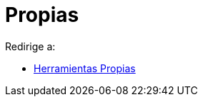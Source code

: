 = Propias
ifdef::env-github[:imagesdir: /es/modules/ROOT/assets/images]

Redirige a:

* xref:/Herramientas_Propias.adoc[Herramientas Propias]
